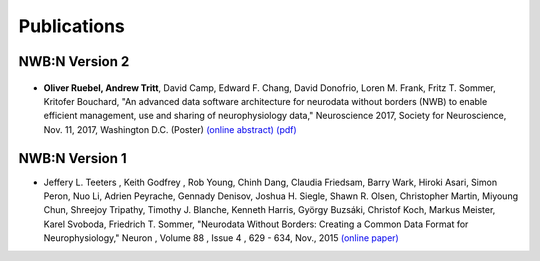 ************
Publications
************

===============
NWB:N Version 2
===============

.. _fig-sfn-2017:

.. figure:: pubs/ruebel_sfn_2017.*
   :scale: 100 %
   :target: https://github.com/NeurodataWithoutBorders/nwb-schema/raw/dev/docs/general/source/pubs/ruebel_sfn_2017.pdf
   :alt: Poster by Ruebel and Tritt et al. presented at SfN 2017


* **Oliver Ruebel, Andrew Tritt**, David Camp, Edward F. Chang, David Donofrio, Loren M. Frank,
  Fritz T. Sommer, Kritofer Bouchard, "An advanced data software architecture for neurodata
  without borders (NWB) to enable efficient management, use and sharing of neurophysiology data,"
  Neuroscience 2017, Society for Neuroscience, Nov. 11, 2017, Washington D.C.
  (Poster) `(online abstract) <http://www.abstractsonline.com/pp8/#!/4376/presentation/22013>`_
  `(pdf) <https://github.com/NeurodataWithoutBorders/nwb-schema/raw/dev/docs/general/source/pubs/ruebel_sfn_2017.pdf>`_


===============
NWB:N Version 1
===============

*  Jeffery L. Teeters , Keith Godfrey , Rob Young, Chinh Dang, Claudia Friedsam, Barry Wark, Hiroki Asari,
   Simon Peron, Nuo Li, Adrien Peyrache, Gennady Denisov, Joshua H. Siegle, Shawn R. Olsen, Christopher Martin,
   Miyoung Chun, Shreejoy Tripathy, Timothy J. Blanche, Kenneth Harris, György Buzsáki, Christof Koch,
   Markus Meister, Karel Svoboda, Friedrich T. Sommer, "Neurodata Without Borders: Creating a Common Data
   Format for Neurophysiology," Neuron , Volume 88 , Issue 4 , 629 - 634, Nov., 2015
   `(online paper) <http://www.cell.com/neuron/fulltext/S0896-6273(15)00919-8>`_
